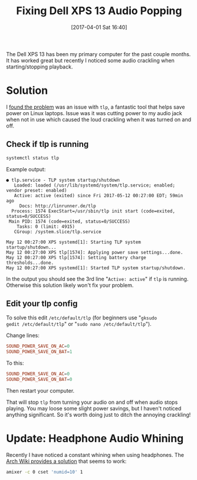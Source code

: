#+DATE: [2017-04-01 Sat 16:40]
#+TITLE: Fixing Dell XPS 13 Audio Popping
#+TAGS: xps, linux, tlp, laptop

The Dell XPS 13 has been my primary computer for the past couple
months. It has worked great but recently I noticed some audio
crackling when starting/stopping playback.

* Solution
I [[http://en.community.dell.com/support-forums/laptop/f/3517/t/20006160][found the problem]] was an issue with =tlp=, a fantastic tool that helps
save power on Linux laptops. Issue was it was cutting power to my
audio jack when not in use which caused the loud crackling when it was
turned on and off.

** Check if tlp is running
#+BEGIN_SRC bash :results text verbatim
systemctl status tlp
#+END_SRC

Example output:
#+RESULTS:
#+begin_example
● tlp.service - TLP system startup/shutdown
   Loaded: loaded (/usr/lib/systemd/system/tlp.service; enabled; vendor preset: enabled)
   Active: active (exited) since Fri 2017-05-12 00:27:00 EDT; 59min ago
     Docs: http://linrunner.de/tlp
  Process: 1574 ExecStart=/usr/sbin/tlp init start (code=exited, status=0/SUCCESS)
 Main PID: 1574 (code=exited, status=0/SUCCESS)
    Tasks: 0 (limit: 4915)
   CGroup: /system.slice/tlp.service

May 12 00:27:00 XPS systemd[1]: Starting TLP system startup/shutdown...
May 12 00:27:00 XPS tlp[1574]: Applying power save settings...done.
May 12 00:27:00 XPS tlp[1574]: Setting battery charge thresholds...done.
May 12 00:27:00 XPS systemd[1]: Started TLP system startup/shutdown.
#+end_example

In the output you should see the 3rd line "=Active: active=" if =tlp=
is running. Otherwise this solution likely won't fix your problem.

** Edit your tlp config

To solve this edit =/etc/default/tlp= (for beginners use "=gksudo
gedit /etc/default/tlp=" or "=sudo nano /etc/default/tlp=").

Change lines:
#+BEGIN_SRC conf
SOUND_POWER_SAVE_ON_AC=0
SOUND_POWER_SAVE_ON_BAT=1
#+END_SRC
To this:
#+BEGIN_SRC conf
SOUND_POWER_SAVE_ON_AC=0
SOUND_POWER_SAVE_ON_BAT=0
#+END_SRC
Then restart your computer.

That will stop =tlp= from turning your audio on and off when audio
stops playing. You may loose some slight power savings, but I haven't
noticed anything significant. So it's worth doing just to ditch the
annoying crackling!

* Update: Headphone Audio Whining

Recently I have noticed a constant whining when using headphones. The [[https://wiki.archlinux.org/index.php/Dell_XPS_13_(9350)#Sound%5D%5D][Arch
Wiki provides a solution]] that seems to work:

#+BEGIN_SRC bash
amixer -c 0 cset 'numid=10' 1
#+END_SRC
